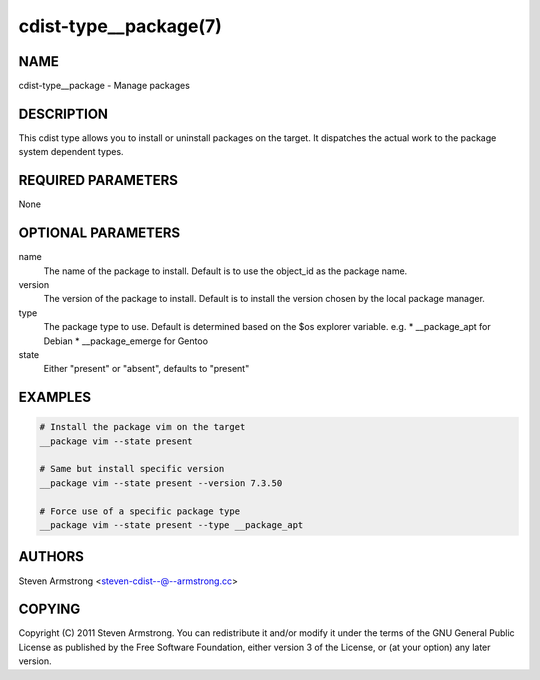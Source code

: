 cdist-type__package(7)
======================

NAME
----
cdist-type__package - Manage packages


DESCRIPTION
-----------
This cdist type allows you to install or uninstall packages on the target.
It dispatches the actual work to the package system dependent types.


REQUIRED PARAMETERS
-------------------
None


OPTIONAL PARAMETERS
-------------------
name
    The name of the package to install. Default is to use the object_id as the
    package name.
version
    The version of the package to install. Default is to install the version
    chosen by the local package manager.
type
    The package type to use. Default is determined based on the $os explorer
    variable.
    e.g.
    * __package_apt for Debian
    * __package_emerge for Gentoo

state
    Either "present" or "absent", defaults to "present"


EXAMPLES
--------

.. code-block:: sh

    # Install the package vim on the target
    __package vim --state present

    # Same but install specific version
    __package vim --state present --version 7.3.50

    # Force use of a specific package type
    __package vim --state present --type __package_apt


AUTHORS
-------
Steven Armstrong <steven-cdist--@--armstrong.cc>


COPYING
-------
Copyright \(C) 2011 Steven Armstrong. You can redistribute it
and/or modify it under the terms of the GNU General Public License as
published by the Free Software Foundation, either version 3 of the
License, or (at your option) any later version.
